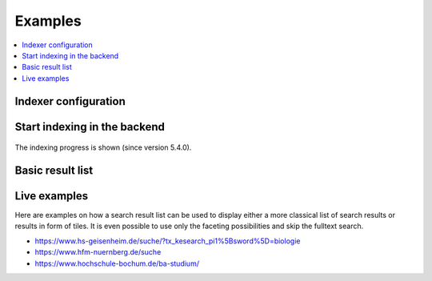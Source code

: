 ﻿.. include:: /Includes.rst.txt

.. _examples:

========
Examples
========

.. contents::
   :depth: 1
   :local:

Indexer configuration
=====================

.. figure:: /Images/Introduction/Indexer-Configuration.png
   :alt: Indexer configuration
   :class: with-border

Start indexing in the backend
=============================

.. figure:: /Images/QuickStart/start.png
   :alt: Backend module view
   :class: with-border

The indexing progress is shown (since version 5.4.0).

.. figure:: /Images/Introduction/Indexing-progress.png
   :alt: Indexing progress
   :class: with-border

Basic result list
=================

.. figure:: /Images/Introduction/Result-List.png
   :alt: Basic result list
   :class: with-border

Live examples
=============

Here are examples on how a search result list can be used to display either a
more classical list of search results or results in form of tiles. It is even
possible to use only the faceting possibilities and skip the fulltext search.

* https://www.hs-geisenheim.de/suche/?tx_kesearch_pi1%5Bsword%5D=biologie
* https://www.hfm-nuernberg.de/suche
* https://www.hochschule-bochum.de/ba-studium/
